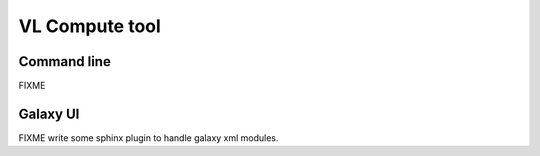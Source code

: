 VL Compute tool
===============

Command line
------------

FIXME


Galaxy UI
---------

FIXME write some sphinx plugin to handle galaxy xml modules.

